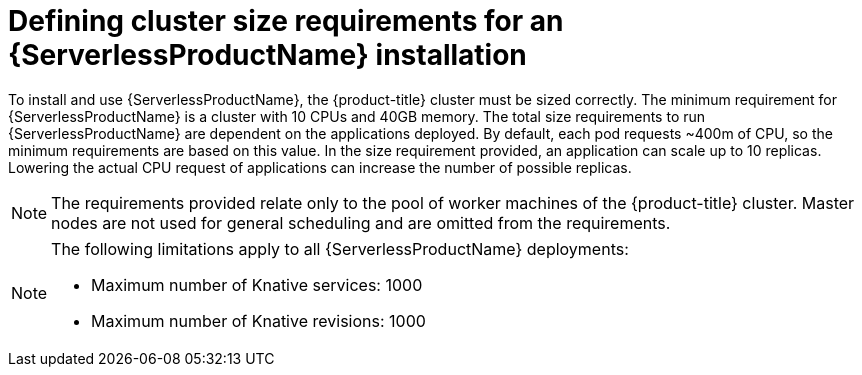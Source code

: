 // Module is included in the following assemblies:
//
// serverless/installing_serverless/installing-openshift-serverless.adoc

[id="serverless-cluster-sizing-req_{context}"]
= Defining cluster size requirements for an {ServerlessProductName} installation

To install and use {ServerlessProductName}, the {product-title} cluster must be sized correctly.
The minimum requirement for {ServerlessProductName} is a cluster with 10 CPUs and 40GB memory.
The total size requirements to run {ServerlessProductName} are dependent on the applications deployed. By default, each pod requests ~400m of CPU, so the minimum requirements are based on this value.
In the size requirement provided, an application can scale up to 10 replicas. Lowering the actual CPU request of applications can increase the number of possible replicas.

[NOTE]
====
The requirements provided relate only to the pool of worker machines of the {product-title} cluster. Master nodes are not used for general scheduling and are omitted from the requirements.
====

[NOTE]
====
The following limitations apply to all {ServerlessProductName} deployments:

* Maximum number of Knative services: 1000
* Maximum number of Knative revisions: 1000
====
